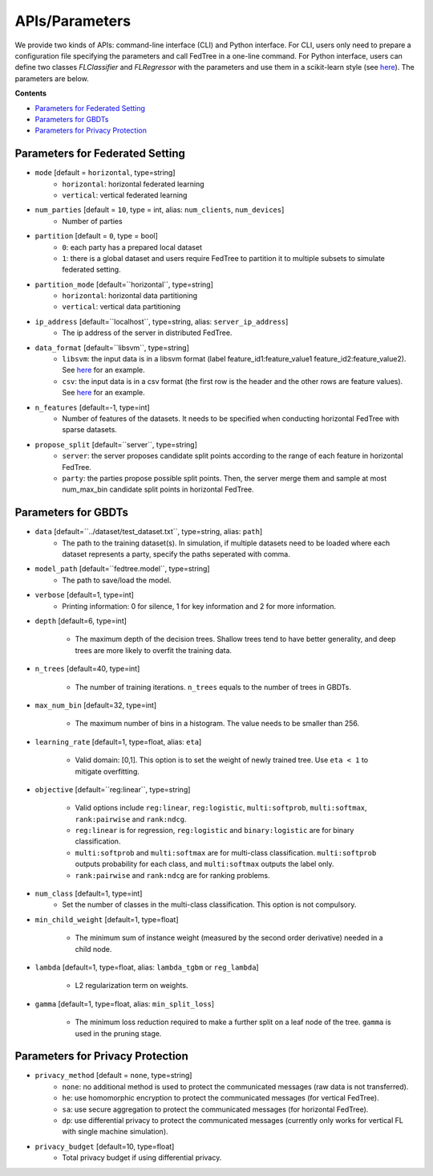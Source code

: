 APIs/Parameters
===============

We provide two kinds of APIs: command-line interface (CLI) and Python interface. For CLI, users only need to prepare a
configuration file specifying the parameters and call FedTree in a one-line command. For Python interface, users can define
two classes `FLClassifier` and `FLRegressor` with the parameters and use them in a scikit-learn style (see `here <https://github.com/Xtra-Computing/FedTree/tree/main/python>`__).
The parameters are below.

**Contents**

-  `Parameters for Federated Setting <#parameters-for-federated-setting>`__

-  `Parameters for GBDTs <#parameters-for-gbdts>`__

-  `Parameters for Privacy Protection <#parameters-for-privacy-protection>`__

Parameters for Federated Setting
--------------------------------

* ``mode`` [default = ``horizontal``, type=string]
    - ``horizontal``: horizontal federated learning
    - ``vertical``: vertical federated learning

* ``num_parties`` [default = ``10``, type = int, alias: ``num_clients``, ``num_devices``]
    - Number of parties

* ``partition`` [default = ``0``, type = bool]
    - ``0``: each party has a prepared local dataset
    - ``1``: there is a global dataset and users require FedTree to partition it to multiple subsets to simulate federated setting.

* ``partition_mode`` [default=``horizontal``, type=string]
    - ``horizontal``: horizontal data partitioning
    - ``vertical``: vertical data partitioning

* ``ip_address`` [default=``localhost``, type=string, alias: ``server_ip_address``]
    - The ip address of the server in distributed FedTree.

* ``data_format`` [default=``libsvm``, type=string]
    - ``libsvm``: the input data is in a libsvm format (label feature_id1:feature_value1  feature_id2:feature_value2). See `here <https://github.com/Xtra-Computing/FedTree/blob/main/dataset/test_dataset.txt>`__ for an example.
    - ``csv``: the input data is in a csv format (the first row is the header and the other rows are feature values). See `here <https://github.com/Xtra-Computing/FedTree/blob/main/dataset/credit/credit_vertical_p0_withlabel.csv>`__ for an example.

* ``n_features`` [default=-1, type=int]
    - Number of features of the datasets. It needs to be specified when conducting horizontal FedTree with sparse datasets.

* ``propose_split`` [default=``server``, type=string]
    - ``server``: the server proposes candidate split points according to the range of each feature in horizontal FedTree.
    - ``party``: the parties propose possible split points. Then, the server merge them and sample at most num_max_bin candidate split points in horizontal FedTree.

Parameters for GBDTs
--------------------

* ``data`` [default=``../dataset/test_dataset.txt``, type=string, alias: ``path``]
    - The path to the training dataset(s). In simulation, if multiple datasets need to be loaded where each dataset represents a party, specify the paths seperated with comma.

* ``model_path`` [default=``fedtree.model``, type=string]
    - The path to save/load the model.

* ``verbose`` [default=1, type=int]
    - Printing information: 0 for silence, 1 for key information and 2 for more information.

* ``depth`` [default=6, type=int]

    - The maximum depth of the decision trees. Shallow trees tend to have better generality, and deep trees are more likely to overfit the training data.

* ``n_trees`` [default=40, type=int]

    - The number of training iterations. ``n_trees`` equals to the number of trees in GBDTs.


* ``max_num_bin`` [default=32, type=int]

    - The maximum number of bins in a histogram. The value needs to be smaller than 256.

* ``learning_rate`` [default=1, type=float, alias: ``eta``]

    - Valid domain: [0,1]. This option is to set the weight of newly trained tree. Use ``eta < 1`` to mitigate overfitting.

* ``objective`` [default=``reg:linear``, type=string]

    - Valid options include ``reg:linear``, ``reg:logistic``, ``multi:softprob``,  ``multi:softmax``, ``rank:pairwise`` and ``rank:ndcg``.
    - ``reg:linear`` is for regression, ``reg:logistic`` and ``binary:logistic`` are for binary classification.
    - ``multi:softprob`` and ``multi:softmax`` are for multi-class classification. ``multi:softprob`` outputs probability for each class, and ``multi:softmax`` outputs the label only.
    - ``rank:pairwise`` and ``rank:ndcg`` are for ranking problems.

* ``num_class`` [default=1, type=int]
    - Set the number of classes in the multi-class classification. This option is not compulsory.

* ``min_child_weight`` [default=1, type=float]

    - The minimum sum of instance weight (measured by the second order derivative) needed in a child node.

* ``lambda`` [default=1, type=float, alias: ``lambda_tgbm`` or ``reg_lambda``]

    - L2 regularization term on weights.

* ``gamma`` [default=1, type=float, alias: ``min_split_loss``]

    - The minimum loss reduction required to make a further split on a leaf node of the tree. ``gamma`` is used in the pruning stage.


Parameters for Privacy Protection
---------------------------------

* ``privacy_method`` [default = ``none``, type=string]
    - ``none``: no additional method is used to protect the communicated messages (raw data is not transferred).
    - ``he``: use homomorphic encryption to protect the communicated messages (for vertical FedTree).
    - ``sa``: use secure aggregation to protect the communicated messages (for horizontal FedTree).
    - ``dp``: use differential privacy to protect the communicated messages (currently only works for vertical FL with single machine simulation).


* ``privacy_budget`` [default=10, type=float]
    - Total privacy budget if using differential privacy.
